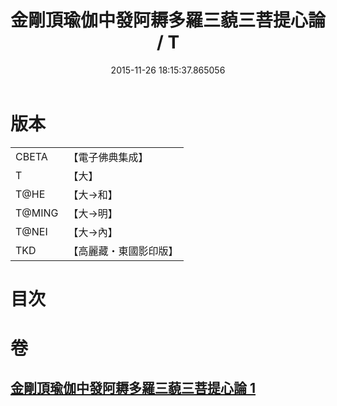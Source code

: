 #+TITLE: 金剛頂瑜伽中發阿耨多羅三藐三菩提心論 / T
#+DATE: 2015-11-26 18:15:37.865056
* 版本
 |     CBETA|【電子佛典集成】|
 |         T|【大】     |
 |      T@HE|【大→和】   |
 |    T@MING|【大→明】   |
 |     T@NEI|【大→內】   |
 |       TKD|【高麗藏・東國影印版】|

* 目次
* 卷
** [[file:KR6o0070_001.txt][金剛頂瑜伽中發阿耨多羅三藐三菩提心論 1]]
